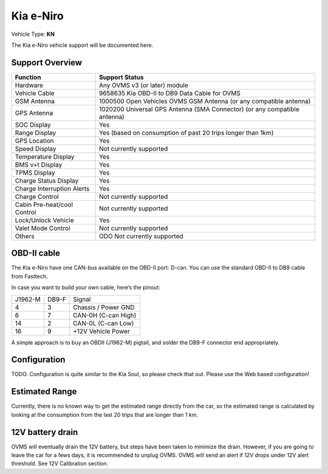 ==========
Kia e-Niro
==========

Vehicle Type: **KN**

The Kia e-Niro vehicle support will be documented here.

----------------
Support Overview
----------------

=========================== ==============
Function                    Support Status
=========================== ==============
Hardware                    Any OVMS v3 (or later) module
Vehicle Cable               9658635 Kia OBD-II to DB9 Data Cable for OVMS
GSM Antenna                 1000500 Open Vehicles OVMS GSM Antenna (or any compatible antenna)
GPS Antenna                 1020200 Universal GPS Antenna (SMA Connector) (or any compatible antenna)
SOC Display                 Yes
Range Display               Yes (based on consumption of past 20 trips longer than 1km)
GPS Location                Yes
Speed Display               Not currently supported
Temperature Display         Yes 
BMS v+t Display             Yes
TPMS Display                Yes
Charge Status Display       Yes
Charge Interruption Alerts  Yes
Charge Control              Not currently supported
Cabin Pre-heat/cool Control Not currently supported
Lock/Unlock Vehicle         Yes
Valet Mode Control          Not currently supported
Others                      ODO Not currently supported 
=========================== ==============

------------
OBD-II cable
------------

The Kia e-Niro have one CAN-bus available on the OBD-II port: D-can. You can use the standard OBD-II to DB9 cable from Fasttech.

In case you want to build your own cable, here’s the pinout:

======= ======= ========
J1962-M DB9-F   Signal
4       3       Chassis / Power GND
6       7       CAN-0H (C-can High)
14      2       CAN-0L (C-can Low)
16      9       +12V Vehicle Power
======= ======= ========

A simple approach is to buy an OBDII (J1962-M) pigtail, and solder the DB9-F connector end appropriately.

-------------
Configuration
-------------

TODO. Configuration is quite similar to the Kia Soul, so please check that out. Please use the Web based configuration!

---------------
Estimated Range
---------------

Currently, there is no known way to get the estimated range directly from the car, so the estimated range is calculated by looking at the consumption from the last 20 trips that are longer than 1 km. 

-----------------
12V battery drain
-----------------

OVMS will eventually drain the 12V battery, but steps have been taken to minimize the drain. However, if you are going to leave the car for a fews days, it is recommended to unplug OVMS. OVMS will send an alert if 12V drops under 12V alert threshold. See 12V Calibration section. 

